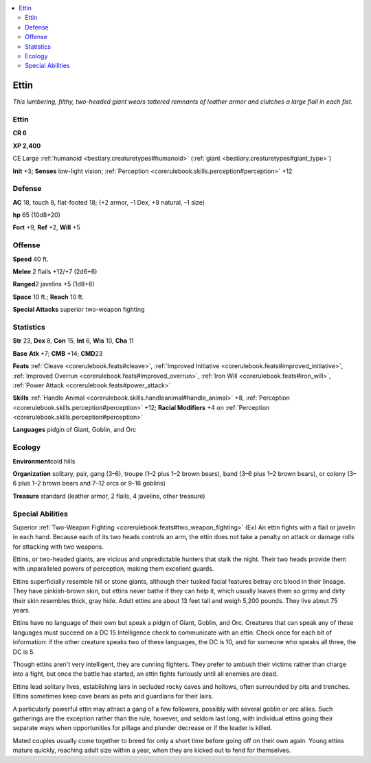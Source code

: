 
.. _`bestiary.ettin`:

.. contents:: \ 

.. _`bestiary.ettin#ettin`:

Ettin
******

\ *This lumbering, filthy, two-headed giant wears tattered remnants of leather armor and clutches a large flail in each fist.*

Ettin
======

**CR 6** 

\ **XP 2,400**

CE Large :ref:`humanoid <bestiary.creaturetypes#humanoid>`\  (:ref:`giant <bestiary.creaturetypes#giant_type>`\ )

\ **Init**\  +3; \ **Senses**\  low-light vision; :ref:`Perception <corerulebook.skills.perception#perception>`\  +12

.. _`bestiary.ettin#defense`:

Defense
========

\ **AC**\  18, touch 8, flat-footed 18; (+2 armor, –1 Dex, +8 natural, –1 size)

\ **hp**\  65 (10d8+20)

\ **Fort**\  +9, \ **Ref**\  +2, \ **Will**\  +5

.. _`bestiary.ettin#offense`:

Offense
========

\ **Speed**\  40 ft.

\ **Melee**\  2 flails +12/+7 (2d6+6)

\ **Ranged**\ 2 javelins +5 (1d8+6)

\ **Space**\  10 ft.; \ **Reach**\  10 ft.

\ **Special Attacks**\  superior two-weapon fighting

.. _`bestiary.ettin#statistics`:

Statistics
===========

\ **Str**\  23, \ **Dex**\  8, \ **Con**\  15, \ **Int**\  6, \ **Wis**\  10, \ **Cha**\  11

\ **Base**\  \ **Atk**\  +7; \ **CMB**\  +14; \ **CMD**\ 23

\ **Feats**\  :ref:`Cleave <corerulebook.feats#cleave>`\ , :ref:`Improved Initiative <corerulebook.feats#improved_initiative>`\ , :ref:`Improved Overrun <corerulebook.feats#improved_overrun>`\ , :ref:`Iron Will <corerulebook.feats#iron_will>`\ , :ref:`Power Attack <corerulebook.feats#power_attack>`

\ **Skills**\  :ref:`Handle Animal <corerulebook.skills.handleanimal#handle_animal>`\  +8, :ref:`Perception <corerulebook.skills.perception#perception>`\  +12; \ **Racial Modifiers**\  +4 on :ref:`Perception <corerulebook.skills.perception#perception>`

\ **Languages**\  pidgin of Giant, Goblin, and Orc

.. _`bestiary.ettin#ecology`:

Ecology
========

\ **Environment**\ cold hills

\ **Organization**\  solitary, pair, gang (3–6), troupe (1–2 plus 1–2 brown bears), band (3–6 plus 1–2 brown bears), or colony (3–6 plus 1–2 brown bears and 7–12 orcs or 9–16 goblins)

\ **Treasure**\  standard (leather armor, 2 flails, 4 javelins, other treasure)

.. _`bestiary.ettin#special_abilities`:

Special Abilities
==================

Superior :ref:`Two-Weapon Fighting <corerulebook.feats#two_weapon_fighting>`\  (Ex) An ettin fights with a flail or javelin in each hand. Because each of its two heads controls an arm, the ettin does not take a penalty on attack or damage rolls for attacking with two weapons.

Ettins, or two-headed giants, are vicious and unpredictable hunters that stalk the night. Their two heads provide them with unparalleled powers of perception, making them excellent guards.

Ettins superficially resemble hill or stone giants, although their tusked facial features betray orc blood in their lineage. They have pinkish-brown skin, but ettins never bathe if they can help it, which usually leaves them so grimy and dirty their skin resembles thick, gray hide. Adult ettins are about 13 feet tall and weigh 5,200 pounds. They live about 75 years.

Ettins have no language of their own but speak a pidgin of Giant, Goblin, and Orc. Creatures that can speak any of these languages must succeed on a DC 15 Intelligence check to communicate with an ettin. Check once for each bit of information: if the other creature speaks two of these languages, the DC is 10, and for someone who speaks all three, the DC is 5. 

Though ettins aren't very intelligent, they are cunning fighters. They prefer to ambush their victims rather than charge into a fight, but once the battle has started, an ettin fights furiously until all enemies are dead.

Ettins lead solitary lives, establishing lairs in secluded rocky caves and hollows, often surrounded by pits and trenches. Ettins sometimes keep cave bears as pets and guardians for their lairs.

A particularly powerful ettin may attract a gang of a few followers, possibly with several goblin or orc allies. Such gatherings are the exception rather than the rule, however, and seldom last long, with individual ettins going their separate ways when opportunities for pillage and plunder decrease or if the leader is killed.

Mated couples usually come together to breed for only a short time before going off on their own again. Young ettins mature quickly, reaching adult size within a year, when they are kicked out to fend for themselves.
